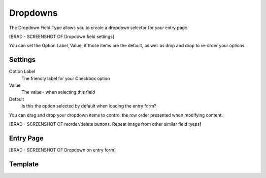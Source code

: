 Dropdowns
=======

The Dropdown Field Type allows you to create a dropdown selector for your entry page.

[BRAD - SCREENSHOT OF Dropdown field settings]

You can set the Option Label, Value, if those items are the default, as well as drop and drop to re-order your options.

Settings
----------

Option Label
    The friendly label for your Checkbox option

Value
    The value= when selecting this field

Default
    Is this the option selected by default when loading the entry form?

You can drag and drop your dropdown items to control the row order presented when modifying content.

[BRAD - SCREENSHOT OF reorder/delete buttons.  Repeat image from other similar field tyeps]

Entry Page
----------

[BRAD - SCREENSHOT OF Dropdown on entry form]

Template
----------
